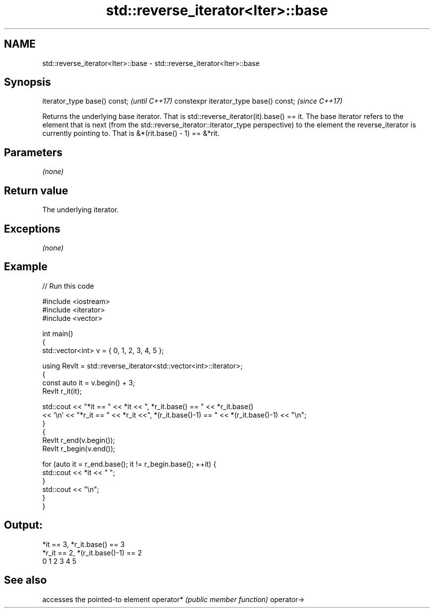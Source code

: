 .TH std::reverse_iterator<Iter>::base 3 "2020.03.24" "http://cppreference.com" "C++ Standard Libary"
.SH NAME
std::reverse_iterator<Iter>::base \- std::reverse_iterator<Iter>::base

.SH Synopsis

iterator_type base() const;            \fI(until C++17)\fP
constexpr iterator_type base() const;  \fI(since C++17)\fP

Returns the underlying base iterator. That is std::reverse_iterator(it).base() == it.
The base iterator refers to the element that is next (from the std::reverse_iterator::iterator_type perspective) to the element the reverse_iterator is currently pointing to. That is &*(rit.base() - 1) == &*rit.

.SH Parameters

\fI(none)\fP

.SH Return value

The underlying iterator.

.SH Exceptions

\fI(none)\fP

.SH Example


// Run this code

  #include <iostream>
  #include <iterator>
  #include <vector>

  int main()
  {
    std::vector<int> v = { 0, 1, 2, 3, 4, 5 };

    using RevIt = std::reverse_iterator<std::vector<int>::iterator>;
    {
      const auto it = v.begin() + 3;
      RevIt r_it(it);

      std::cout << "*it == " << *it << ", *r_it.base() == " << *r_it.base()
      << '\\n' << "*r_it == " << *r_it <<", *(r_it.base()-1) == " << *(r_it.base()-1) << "\\n";
    }
    {
      RevIt r_end(v.begin());
      RevIt r_begin(v.end());

      for (auto it = r_end.base(); it != r_begin.base(); ++it) {
        std::cout << *it << " ";
      }
      std::cout << "\\n";
    }
  }

.SH Output:

  *it == 3, *r_it.base() == 3
  *r_it == 2, *(r_it.base()-1) == 2
  0 1 2 3 4 5


.SH See also


           accesses the pointed-to element
operator*  \fI(public member function)\fP
operator->





